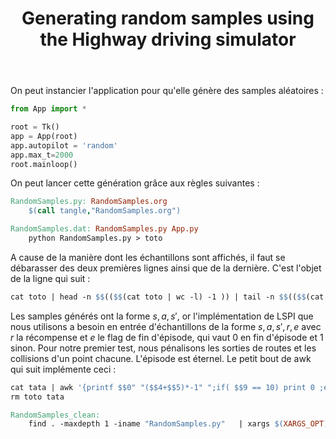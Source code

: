 #+TITLE:Generating random samples using the Highway driving simulator

   On peut instancier l'application pour qu'elle génère des samples aléatoires :
   #+begin_src python :tangle RandomSamples.py
from App import *

root = Tk()
app = App(root)
app.autopilot = 'random'
app.max_t=2000
root.mainloop()

   #+end_src

   On peut lancer cette génération grâce aux règles suivantes :
   #+srcname: RandomSamples_make
#+begin_src makefile
RandomSamples.py: RandomSamples.org
	$(call tangle,"RandomSamples.org")

RandomSamples.dat: RandomSamples.py App.py
	python RandomSamples.py > toto
#+end_src
   A cause de la manière dont les échantillons sont affichés, il faut se débarasser des deux premières lignes ainsi que de la dernière. C'est l'objet de la ligne qui suit :
   #+srcname: RandomSamples_make
#+begin_src makefile
	cat toto | head -n $$(($$(cat toto | wc -l) -1 )) | tail -n $$(($$(cat toto | wc -l) -1 - 2 )) > tata
#+end_src

   Les samples générés ont la forme $s,a,s'$, or l'implémentation de LSPI que nous utilisons a besoin en entrée d'échantillons de la forme $s,a,s',r,e$ avec $r$ la récompense et $e$ le flag de fin d'épisode, qui vaut 0 en fin d'épisode et 1 sinon. Pour notre premier test, nous pénalisons les sorties de routes et les collisions d'un point chacune. L'épisode est éternel. Le petit bout de awk qui suit implémente ceci :
   #+srcname: RandomSamples_make
#+begin_src makefile
	cat tata | awk '{printf $$0" "($$4+$$5)*-1" ";if( $$9 == 10) print 0 ;else print 1}'> RandomSamples.dat
	rm toto tata
#+end_src

  #+srcname: RandomSamples_clean_make
  #+begin_src makefile
RandomSamples_clean:
	find . -maxdepth 1 -iname "RandomSamples.py"   | xargs $(XARGS_OPT) rm

  #+end_src
